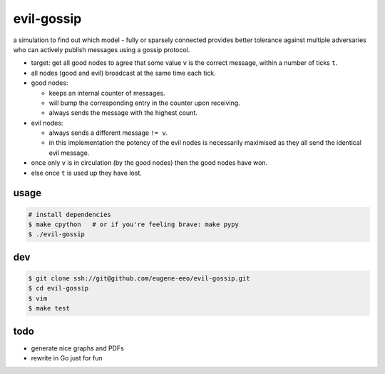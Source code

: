 evil-gossip
===========

a simulation to find out which model - fully or sparsely connected provides
better tolerance against multiple adversaries who can actively publish messages
using a gossip protocol.

* target: get all good nodes to agree that some value ``v`` is the correct
  message, within a number of ticks ``t``.
* all nodes (good and evil) broadcast at the same time each tick.
* good nodes:

  * keeps an internal counter of messages.
  * will bump the corresponding entry in the counter upon receiving.
  * always sends the message with the highest count.

* evil nodes:

  * always sends a different message ``!= v``.
  * in this implementation the potency of the evil nodes is necessarily
    maximised as they all send the identical evil message.

* once only ``v`` is in circulation (by the good nodes) then the good
  nodes have won.
* else once ``t`` is used up they have lost.


usage
~~~~~

.. code-block:: shell

    # install dependencies
    $ make cpython   # or if you're feeling brave: make pypy
    $ ./evil-gossip


dev
~~~

.. code-block:: shell

    $ git clone ssh://git@github.com/eugene-eeo/evil-gossip.git
    $ cd evil-gossip
    $ vim
    $ make test


todo
~~~~

* generate nice graphs and PDFs
* rewrite in Go just for fun
